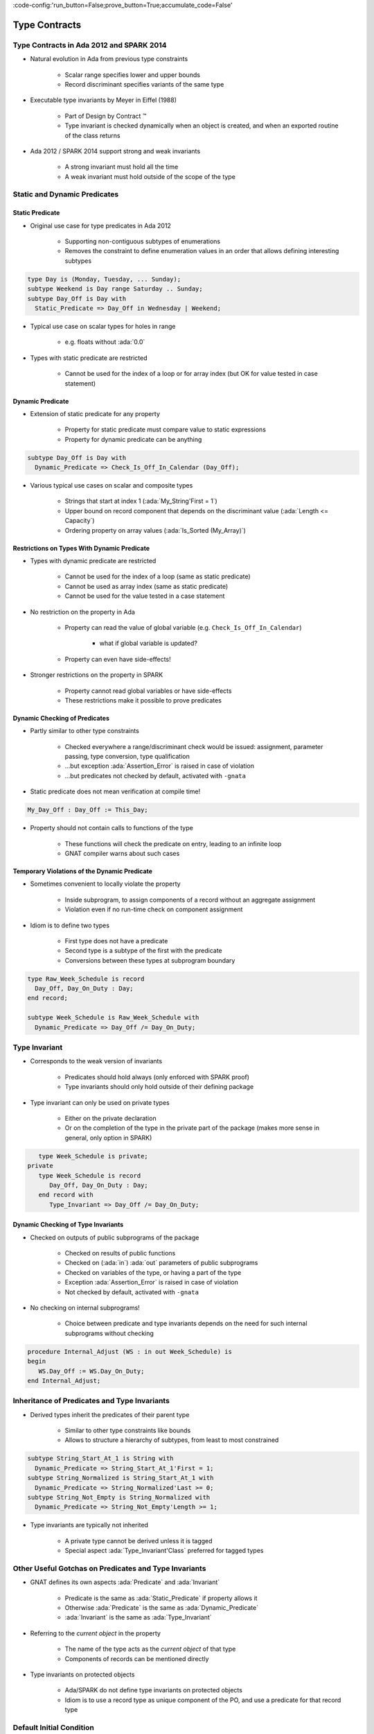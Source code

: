 :code-config:'run_button=False;prove_button=True;accumulate_code=False'

Type Contracts
=====================================================================

.. role:: ada(code)
   :language: ada


Type Contracts in Ada 2012 and SPARK 2014
---------------------------------------------------------------------

- Natural evolution in Ada from previous type constraints

    - Scalar range specifies lower and upper bounds

    - Record discriminant specifies variants of the same type

- Executable type invariants by Meyer in Eiffel (1988)

    - Part of Design by Contract ™

    - Type invariant is checked dynamically when an object is created, and
      when an exported routine of the class returns

- Ada 2012 / SPARK 2014 support strong and weak invariants

    - A strong invariant must hold all the time

    - A weak invariant must hold outside of the scope of the type


Static and Dynamic Predicates
---------------------------------------------------------------------

Static Predicate
~~~~~~~~~~~~~~~~

- Original use case for type predicates in Ada 2012

    - Supporting non-contiguous subtypes of enumerations

    - Removes the constraint to define enumeration values in an order that
      allows defining interesting subtypes

.. code:: ada

    type Day is (Monday, Tuesday, ... Sunday);
    subtype Weekend is Day range Saturday .. Sunday;
    subtype Day_Off is Day with
      Static_Predicate => Day_Off in Wednesday | Weekend;

- Typical use case on scalar types for holes in range

    - e.g. floats without :ada:`0.0`

- Types with static predicate are restricted

    - Cannot be used for the index of a loop or for array index (but OK
      for value tested in case statement)


Dynamic Predicate
~~~~~~~~~~~~~~~~~

- Extension of static predicate for any property

    - Property for static predicate must compare value to static
      expressions

    - Property for dynamic predicate can be anything

.. code:: ada

    subtype Day_Off is Day with
      Dynamic_Predicate => Check_Is_Off_In_Calendar (Day_Off);

- Various typical use cases on scalar and composite types

    - Strings that start at index 1 (:ada:`My_String'First = 1`)

    - Upper bound on record component that depends on the discriminant
      value (:ada:`Length <= Capacity`)

    - Ordering property on array values (:ada:`Is_Sorted (My_Array)`)


Restrictions on Types With Dynamic Predicate
~~~~~~~~~~~~~~~~~~~~~~~~~~~~~~~~~~~~~~~~~~~~

- Types with dynamic predicate are restricted

    - Cannot be used for the index of a loop (same as static predicate)

    - Cannot be used as array index (same as static predicate)

    - Cannot be used for the value tested in a case statement

- No restriction on the property in Ada

    - Property can read the value of global variable (e.g.
      ``Check_Is_Off_In_Calendar``)

        - what if global variable is updated?

    - Property can even have side-effects!

- Stronger restrictions on the property in SPARK

    - Property cannot read global variables or have side-effects

    - These restrictions make it possible to prove predicates


Dynamic Checking of Predicates
~~~~~~~~~~~~~~~~~~~~~~~~~~~~~~

- Partly similar to other type constraints

    - Checked everywhere a range/discriminant check would be issued:
      assignment, parameter passing, type conversion, type qualification

    - ...but exception :ada:`Assertion_Error` is raised in case of
      violation

    - ...but predicates not checked by default, activated with ``-gnata``

- Static predicate does not mean verification at compile time!

.. code:: ada

    My_Day_Off : Day_Off := This_Day;

- Property should not contain calls to functions of the type

    - These functions will check the predicate on entry, leading to an
      infinite loop

    - GNAT compiler warns about such cases


Temporary Violations of the Dynamic Predicate
~~~~~~~~~~~~~~~~~~~~~~~~~~~~~~~~~~~~~~~~~~~~~

- Sometimes convenient to locally violate the property

    - Inside subprogram, to assign components of a record without an
      aggregate assignment

    - Violation even if no run-time check on component assignment

- Idiom is to define two types

    - First type does not have a predicate

    - Second type is a subtype of the first with the predicate

    - Conversions between these types at subprogram boundary

.. code:: ada

    type Raw_Week_Schedule is record
      Day_Off, Day_On_Duty : Day;
    end record;

    subtype Week_Schedule is Raw_Week_Schedule with
      Dynamic_Predicate => Day_Off /= Day_On_Duty;


Type Invariant
---------------------------------------------------------------------

- Corresponds to the weak version of invariants

    - Predicates should hold always (only enforced with SPARK proof)

    - Type invariants should only hold outside of their defining package

- Type invariant can only be used on private types

    - Either on the private declaration

    - Or on the completion of the type in the private part of the package
      (makes more sense in general, only option in SPARK)

.. code:: ada

       type Week_Schedule is private;
    private
       type Week_Schedule is record
          Day_Off, Day_On_Duty : Day;
       end record with
          Type_Invariant => Day_Off /= Day_On_Duty;


Dynamic Checking of Type Invariants
~~~~~~~~~~~~~~~~~~~~~~~~~~~~~~~~~~~

- Checked on outputs of public subprograms of the package

    - Checked on results of public functions

    - Checked on (:ada:`in`) :ada:`out` parameters of public subprograms

    - Checked on variables of the type, or having a part of the type

    - Exception :ada:`Assertion_Error` is raised in case of violation

    - Not checked by default, activated with ``-gnata``

- No checking on internal subprograms!

    - Choice between predicate and type invariants depends on the need for
      such internal subprograms without checking

.. code:: ada

    procedure Internal_Adjust (WS : in out Week_Schedule) is
    begin
       WS.Day_Off := WS.Day_On_Duty;
    end Internal_Adjust;


Inheritance of Predicates and Type Invariants
---------------------------------------------------------------------

- Derived types inherit the predicates of their parent type

    - Similar to other type constraints like bounds

    - Allows to structure a hierarchy of subtypes, from least to most
      constrained

.. code:: ada

    subtype String_Start_At_1 is String with
      Dynamic_Predicate => String_Start_At_1'First = 1;
    subtype String_Normalized is String_Start_At_1 with
      Dynamic_Predicate => String_Normalized'Last >= 0;
    subtype String_Not_Empty is String_Normalized with
      Dynamic_Predicate => String_Not_Empty'Length >= 1;

- Type invariants are typically not inherited

    - A private type cannot be derived unless it is tagged

    - Special aspect :ada:`Type_Invariant'Class` preferred for tagged
      types


Other Useful Gotchas on Predicates and Type Invariants
---------------------------------------------------------------------

- GNAT defines its own aspects :ada:`Predicate` and :ada:`Invariant`

    - Predicate is the same as :ada:`Static_Predicate` if property allows
      it

    - Otherwise :ada:`Predicate` is the same as :ada:`Dynamic_Predicate`

    - :ada:`Invariant` is the same as :ada:`Type_Invariant`

- Referring to the *current object* in the property

    - The name of the type acts as the *current object* of that type

    - Components of records can be mentioned directly

- Type invariants on protected objects

    - Ada/SPARK do not define type invariants on protected objects

    - Idiom is to use a record type as unique component of the PO, and use
      a predicate for that record type


Default Initial Condition
---------------------------------------------------------------------

- Aspect defined in GNAT to state a property on default initial values of
  a private type

    - Introduced for proof in SPARK

    - GNAT introduces a dynamic check when ``-gnata`` is used

    - Used in the formal containers library to state that containers are
      initially empty

.. code:: ada

    type List (Capacity : Count_Type) is private with
      Default_Initial_Condition => Is_Empty (List);

- Can also be used without a property for SPARK analysis

    - No argument specifies that the value is fully default initialized

    - Argument null specifies that there is no default initialization


Code Examples / Pitfalls
---------------------------------------------------------------------

Example #1
~~~~~~~~~~

.. code:: ada

    type Day is (Monday, Tuesday, ... Sunday);
    subtype Weekend is Day range Saturday .. Sunday;
    subtype Day_Off is Day range Wednesday | Weekend;

This code is not correct. The syntax of range constraints does not allow
sets of values. A predicate should be used instead.


Example #2
~~~~~~~~~~

.. code:: ada

    type Day is (Monday, Tuesday, ... Sunday);
    subtype Weekend is Day range Saturday .. Sunday;
    subtype Day_Off is Weekend with
      Static_Predicate => Day_Off in Wednesday | Weekend;

This code is not correct. This is accepted by GNAT, but result is not the
one expected by the user. ``Day_Off`` has the same constraint as
``Weekend``.


Example #3
~~~~~~~~~~

.. code:: ada

    type Day is (Monday, Tuesday, ... Sunday);
    subtype Weekend is Day range Saturday .. Sunday;
    subtype Day_Off is Day with
      Dynamic_Predicate => Day_Off in Wednesday | Weekend;

This code is correct. It is valid to use a :ada:`Dynamic_Predicate` where
a :ada:`Static_Predicate` would be allowed.


Example #4
~~~~~~~~~~

.. code:: ada

    function Next_Day_Off (D : Day_Off) return Day_Off is
    begin
       case D is
          when Wednesday => return Saturday;
          when Saturday  => return Sunday;
          when Sunday    => return Wednesday;
       end case;
    end Next_Day_Off;

This code is correct. It is valid to use a type with
:ada:`Static_Predicate` for the value tested in a case statement. This is
not true for :ada:`Dynamic_Predicate`.


Example #5
~~~~~~~~~~

.. code:: ada

       type Week_Schedule is private with
          Type_Invariant => Valid (Week_Schedule);
       function Valid (WS : Week_Schedule) return Boolean;
    private
       type Week_Schedule is record
          Day_Off, Day_On_Duty : Day;
       end record;
       function Valid (WS : Week_Schedule) return Boolean is
          (WS.Day_Off /= WS.Day_On_Duty);

This code is correct. It is valid in Ada because the type invariant is not
checked on entry or return from ``Valid``. Also, function ``Valid`` is
visible from the type invariant (special visibility in contracts). But it
is invalid in SPARK, where private declaration cannot hold a type
invariant. The reason is that the type invariant is assumed in the
precondition of public functions for proof. That would lead to circular
reasoning if ``Valid`` could be public.


Example #6
~~~~~~~~~~

.. code:: ada

       type Week_Schedule is private;
    private
       type Week_Schedule is record
          Day_Off, Day_On_Duty : Day;
       end record with
          Type_Invariant => Valid (Week_Schedule);

       function Valid (WS : Week_Schedule) return Boolean is
          (WS.Day_Off /= WS.Day_On_Duty);

This code is correct. This version is valid in both Ada and SPARK.


Example #7
~~~~~~~~~~

.. code:: ada

    subtype Sorted_String is String with
      Dynamic_Predicate =>
        (for all Pos in Sorted_String'Range =>
           Sorted_String (Pos) <= Sorted_String (Pos + 1));

    subtype Unique_String is String with
      Dynamic_Predicate =>
        (for all Pos1, Pos2 in Unique_String'Range =>
           Unique_String (Pos1) /= Unique_String (Pos2));

    subtype Unique_Sorted_String is String with
      Dynamic_Predicate =>
        Unique_Sorted_String in Sorted_String and then
        Unique_Sorted_String in Unique_String;

This code is not correct. There are 3 problems in this code:

- there is a run-time error on the array access in ``Sorted_String``;

- quantified expression defines only one variable;

- the property in ``Unique_String`` is true only for the empty string.


Example #8
~~~~~~~~~~

.. code:: ada

    subtype Sorted_String is String with
      Dynamic_Predicate =>
        (for all Pos in Sorted_String'First ..
                        Sorted_String'Last – 1 =>
           Sorted_String (Pos) <= Sorted_String (Pos + 1));

    subtype Unique_String is String with
      Dynamic_Predicate =>
        (for all Pos1 in Unique_String'Range =>
          (for all Pos2 in Unique_String'Range =>
             (if Pos1 /= Pos2 then
                Unique_String (Pos1) /= Unique_String (Pos2))));

    subtype Unique_Sorted_String is String with
      Dynamic_Predicate =>
        Unique_Sorted_String in Sorted_String and then
        Unique_Sorted_String in Unique_String;

This code is correct. This is a correct version in Ada. For proving AoRTE
in SPARK, one will need to change slightly the property of
``Sorted_String``.


Example #9
~~~~~~~~~~

.. code:: ada

       type Week_Schedule is private with
          Default_Initial_Condition => Valid (Week_Schedule);

       function Valid (WS : Week_Schedule) return Boolean;
    private
       type Week_Schedule is record
          Day_Off, Day_On_Duty : Day;
       end record;

       function Valid (WS : Week_Schedule) return Boolean is
          (WS.Day_Off /= WS.Day_On_Duty);

This code is not correct. The default initial condition is not satisfied.


Example #10
~~~~~~~~~~~

.. code:: ada

       type Week_Schedule is private with
          Default_Initial_Condition => Valid (Week_Schedule);

       function Valid (WS : Week_Schedule) return Boolean;
    private
       type Week_Schedule is record
          Day_Off     : Day := Wednesday;
          Day_On_Duty : Day := Friday;
       end record;

       function Valid (WS : Week_Schedule) return Boolean is
          (WS.Day_Off /= WS.Day_On_Duty);

This code is correct. This is a correct version, which can be proved with
SPARK.
